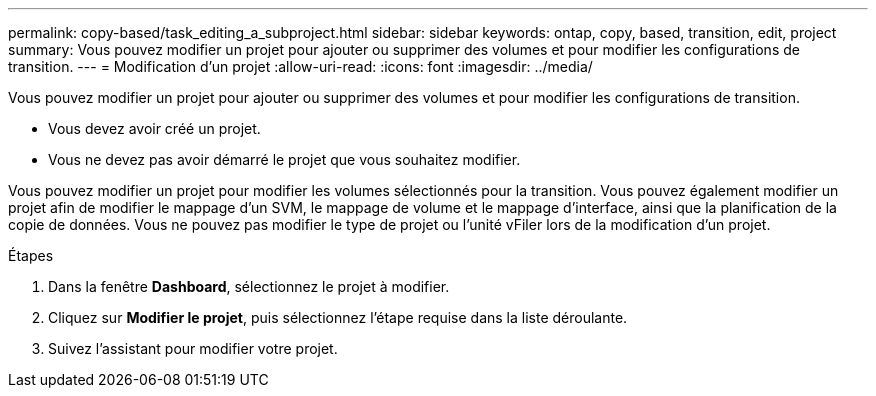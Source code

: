 ---
permalink: copy-based/task_editing_a_subproject.html 
sidebar: sidebar 
keywords: ontap, copy, based, transition, edit, project 
summary: Vous pouvez modifier un projet pour ajouter ou supprimer des volumes et pour modifier les configurations de transition. 
---
= Modification d'un projet
:allow-uri-read: 
:icons: font
:imagesdir: ../media/


[role="lead"]
Vous pouvez modifier un projet pour ajouter ou supprimer des volumes et pour modifier les configurations de transition.

* Vous devez avoir créé un projet.
* Vous ne devez pas avoir démarré le projet que vous souhaitez modifier.


Vous pouvez modifier un projet pour modifier les volumes sélectionnés pour la transition. Vous pouvez également modifier un projet afin de modifier le mappage d'un SVM, le mappage de volume et le mappage d'interface, ainsi que la planification de la copie de données. Vous ne pouvez pas modifier le type de projet ou l'unité vFiler lors de la modification d'un projet.

.Étapes
. Dans la fenêtre *Dashboard*, sélectionnez le projet à modifier.
. Cliquez sur *Modifier le projet*, puis sélectionnez l'étape requise dans la liste déroulante.
. Suivez l'assistant pour modifier votre projet.

